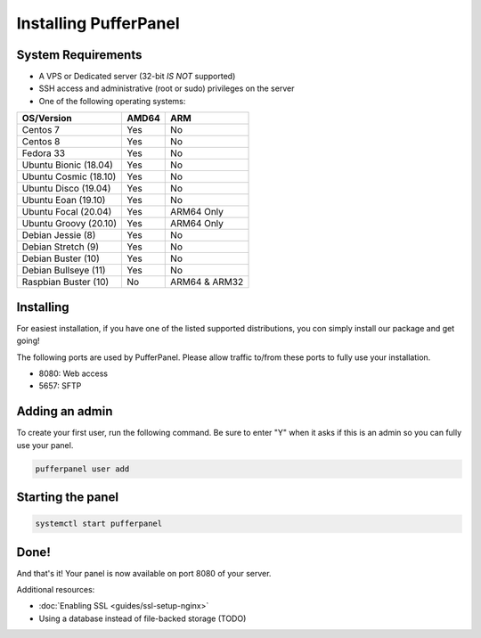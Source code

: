 Installing PufferPanel
======================


System Requirements
-------------------

* A VPS or Dedicated server (32-bit *IS NOT* supported)
* SSH access and administrative (root or sudo) privileges on the server
* One of the following operating systems:

+-----------------------+-------+----------------+
| OS/Version            | AMD64 | ARM            |
+=======================+=======+================+
| Centos 7              | Yes   | No             |
+-----------------------+-------+----------------+
| Centos 8              | Yes   | No             |
+-----------------------+-------+----------------+
| Fedora 33             | Yes   | No             |
+-----------------------+-------+----------------+
| Ubuntu Bionic (18.04) | Yes   | No             |
+-----------------------+-------+----------------+
| Ubuntu Cosmic (18.10) | Yes   | No             |
+-----------------------+-------+----------------+
| Ubuntu Disco (19.04)  | Yes   | No             |
+-----------------------+-------+----------------+
| Ubuntu Eoan (19.10)   | Yes   | No             |
+-----------------------+-------+----------------+
| Ubuntu Focal (20.04)  | Yes   | ARM64 Only     |
+-----------------------+-------+----------------+
| Ubuntu Groovy (20.10) | Yes   | ARM64 Only     |
+-----------------------+-------+----------------+
| Debian Jessie (8)     | Yes   | No             |
+-----------------------+-------+----------------+
| Debian Stretch (9)    | Yes   | No             |
+-----------------------+-------+----------------+
| Debian Buster (10)    | Yes   | No             |
+-----------------------+-------+----------------+
| Debian Bullseye (11)  | Yes   | No             |
+-----------------------+-------+----------------+
| Raspbian Buster (10)  | No    | ARM64 & ARM32  |
+-----------------------+-------+----------------+


Installing
----------

For easiest installation, if you have one of the listed supported distributions, you con simply install our package and get going!

.. tabs::

   .. tab:: Ubuntu/Debian

      .. code-block:: bash

         curl -s https://packagecloud.io/install/repositories/pufferpanel/pufferpanel/script.deb.sh | sudo bash
         sudo apt-get install pufferpanel
         sudo systemctl enable pufferpanel
         
      .. note::
         However not recommnended, it is possible to install PufferPanel on other Debian based OS or versions not listed in the table above.
         For a version that is not included in the table above, you will need to add :code:`os={os} distro={version}` with a os/version that is included in the repository, to the curl command between sudo and bash. i.e.
         .. code-block:: bash
         
            curl -s https://packagecloud.io/install/repositories/pufferpanel/pufferpanel/script.deb.sh | sudo os=ubuntu dist=focal bash

   .. tab:: CentOS

      .. code-block:: bash

         curl -s https://packagecloud.io/install/repositories/pufferpanel/pufferpanel/script.rpm.sh | sudo bash
         sudo yum install pufferpanel
         sudo systemctl enable pufferpanel
         
      .. note::
         However not recommnended, it is possible to install PufferPanel on other Red Hat based OS or versions not listed in the table above.
         For a version that is not included in the table above, you will need to add :code:`os={os} distro={version}` with a os/version that is included in the repository, to the curl command between sudo and bash. i.e.
         .. code-block:: bash
         
            curl -s https://packagecloud.io/install/repositories/pufferpanel/pufferpanel/script.rpm.sh | sudo os=el dist=8 bash
         
   .. tab:: Docker
   
      For Docker usage, please refer to :doc:`this page <installing-docker>`.

The following ports are used by PufferPanel. Please allow traffic to/from these ports to fully use your installation.

* 8080: Web access
* 5657: SFTP


Adding an admin
---------------

To create your first user, run the following command. Be sure to enter "Y" when it asks if this is an admin so you can fully use your panel.

.. code::

   pufferpanel user add


Starting the panel
------------------

.. code::

   systemctl start pufferpanel


Done!
-----

And that's it! Your panel is now available on port 8080 of your server.

Additional resources:

* :doc:`Enabling SSL <guides/ssl-setup-nginx>`
* Using a database instead of file-backed storage (TODO)
